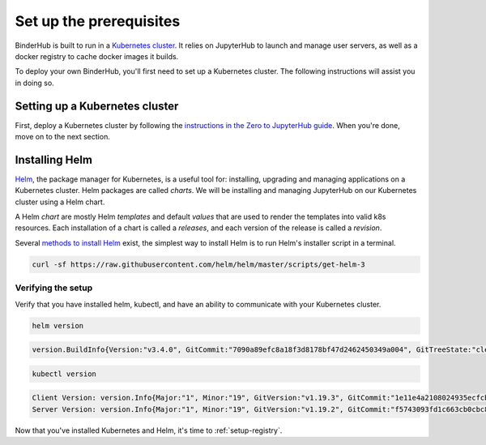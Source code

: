 .. _create-cluster:

Set up the prerequisites
========================

BinderHub is built to run in a `Kubernetes cluster <http://kubernetes.io/>`_. It
relies on JupyterHub to launch and manage user servers, as well as a docker
registry to cache docker images it builds.

To deploy your own BinderHub, you'll first need to set up a Kubernetes cluster.
The following instructions will assist you in doing so.

Setting up a Kubernetes cluster
-------------------------------

First, deploy a Kubernetes cluster by following the `instructions in the Zero to
JupyterHub guide
<https://zero-to-jupyterhub.readthedocs.io/en/latest/kubernetes/setup-kubernetes.html>`_.
When you're done, move on to the next section.

Installing Helm
---------------

`Helm <https://helm.sh/>`_, the package manager for Kubernetes, is a useful tool
for: installing, upgrading and managing applications on a Kubernetes cluster.
Helm packages are called *charts*. We will be installing and managing JupyterHub
on our Kubernetes cluster using a Helm chart.

A Helm *chart* are mostly Helm *templates* and default *values* that are used to
render the templates into valid k8s resources. Each installation of a chart is
called a *releases*, and each version of the release is called a *revision*.

Several `methods to install Helm
<https://github.com/helm/helm/blob/master/docs/install.md>`_ exist, the simplest
way to install Helm is to run Helm's installer script in a terminal.

.. code:: bash

   curl -sf https://raw.githubusercontent.com/helm/helm/master/scripts/get-helm-3

Verifying the setup
~~~~~~~~~~~~~~~~~~~

Verify that you have installed helm, kubectl, and have an ability to communicate
with your Kubernetes cluster.

.. code:: bash

   helm version

.. code-block:: bash

   version.BuildInfo{Version:"v3.4.0", GitCommit:"7090a89efc8a18f3d8178bf47d2462450349a004", GitTreeState:"clean", GoVersion:"go1.14.10"}

.. code-block:: bash

   kubectl version

.. code-block:: bash

   Client Version: version.Info{Major:"1", Minor:"19", GitVersion:"v1.19.3", GitCommit:"1e11e4a2108024935ecfcb2912226cedeafd99df", GitTreeState:"clean", BuildDate:"2020-10-14T12:50:19Z", GoVersion:"go1.15.2", Compiler:"gc", Platform:"linux/amd64"}
   Server Version: version.Info{Major:"1", Minor:"19", GitVersion:"v1.19.2", GitCommit:"f5743093fd1c663cb0cbc89748f730662345d44d", GitTreeState:"clean", BuildDate:"2020-09-16T13:32:58Z", GoVersion:"go1.15", Compiler:"gc", Platform:"linux/amd64"}

Now that you've installed Kubernetes and Helm, it's time to :ref:`setup-registry`.
